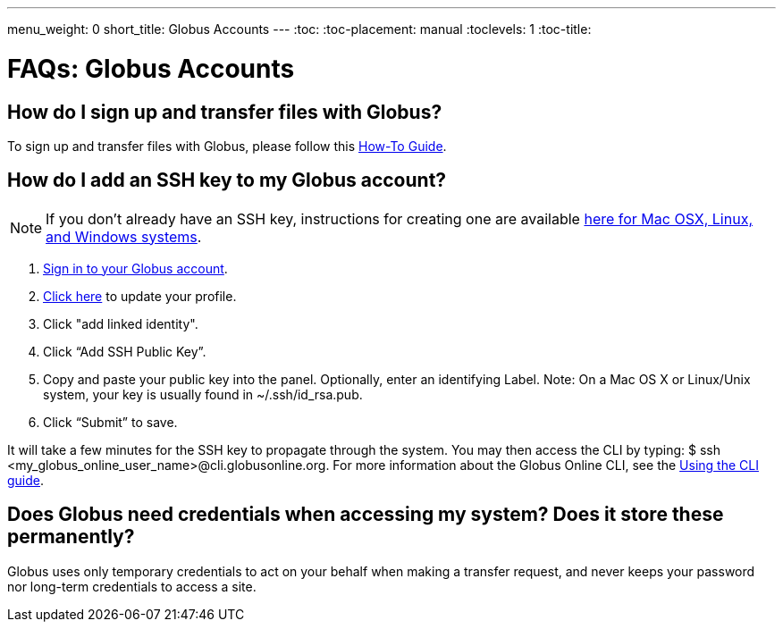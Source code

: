 ---
menu_weight: 0
short_title: Globus Accounts
---
:toc:
:toc-placement: manual
:toclevels: 1
:toc-title:

= FAQs: Globus Accounts

toc::[]

== How do I sign up and transfer files with Globus?
To sign up and transfer files with Globus, please follow this link:../../how-to/signup-transfer/[How-To Guide].

== How do I add an SSH key to my Globus account?
NOTE: If you don’t already have an SSH key, instructions for creating one are available link:faq/generate-SSHkey[here for Mac OSX, Linux, and Windows systems].

. link:https://www.globus.org/SignIn[Sign in to your Globus account].
. link:https://www.globus.org/account/ManageIdentities[Click here] to update your profile.
. Click "add linked identity".
. Click “Add SSH Public Key”.
. Copy and paste your public key into the panel. Optionally, enter an identifying Label. Note: On a Mac OS X or Linux/Unix system, your key is usually found in ~/.ssh/id_rsa.pub.
. Click “Submit” to save.

It will take a few minutes for the SSH key to propagate through the system. You may then access the CLI by typing: +$ ssh <my_globus_online_user_name>@cli.globusonline.org+. For more information about the Globus Online CLI, see the link:../../cli/using-the-cli[Using the CLI guide].

== Does Globus need credentials when accessing my system? Does it store these permanently?
Globus uses only temporary credentials to act on your behalf when making a transfer request, and never keeps your password nor long-term credentials to access a site.

